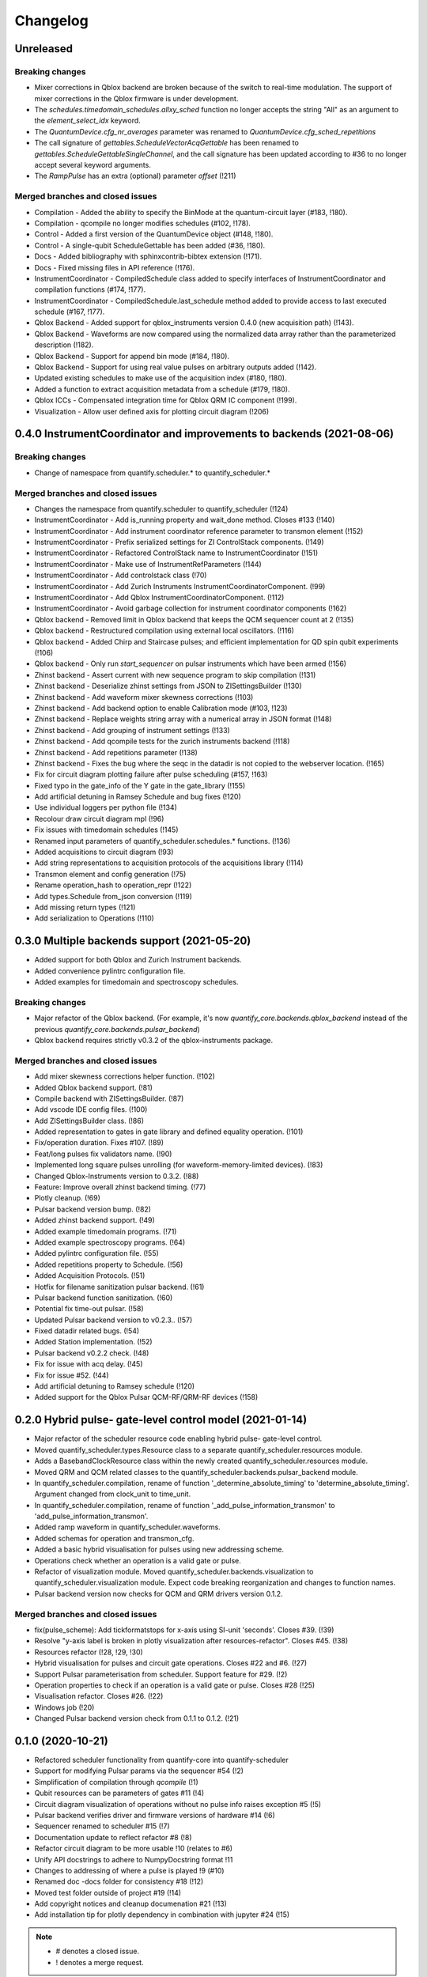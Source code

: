 =========
Changelog
=========

Unreleased
----------





Breaking changes
~~~~~~~~~~~~~~~~
* Mixer corrections in Qblox backend are broken because of the switch to real-time modulation. The support of mixer corrections in the Qblox firmware is under development.
* The `schedules.timedomain_schedules.allxy_sched` function no longer accepts the string "All" as an argument to the `element_select_idx` keyword.
* The `QuantumDevice.cfg_nr_averages` parameter was renamed to `QuantumDevice.cfg_sched_repetitions`
* The call signature of `gettables.ScheduleVectorAcqGettable` has been renamed to `gettables.ScheduleGettableSingleChannel`, and the call signature has been updated according to #36 to no longer accept several keyword arguments.
* The `RampPulse` has an extra (optional) parameter `offset` (!211)

Merged branches and closed issues
~~~~~~~~~~~~~~~~~~~~~~~~~~~~~~~~~
* Compilation - Added the ability to specify the BinMode at the quantum-circuit layer (#183, !180).
* Compilation - qcompile no longer modifies schedules (#102, !178).
* Control - Added a first version of the QuantumDevice object (#148, !180).
* Control - A single-qubit ScheduleGettable has been added (#36, !180).
* Docs - Added bibliography with sphinxcontrib-bibtex extension (!171).
* Docs - Fixed missing files in API reference (!176).
* InstrumentCoordinator - CompiledSchedule class added to specify interfaces of InstrumentCoordinator and compilation functions (#174, !177).
* InstrumentCoordinator - CompiledSchedule.last_schedule method added to provide access to last executed schedule (#167, !177).
* Qblox Backend - Added support for qblox_instruments version 0.4.0 (new acquisition path) (!143).
* Qblox Backend - Waveforms are now compared using the normalized data array rather than the parameterized description (!182).
* Qblox Backend - Support for append bin mode (#184, !180).
* Qblox Backend - Support for using real value pulses on arbitrary outputs added (!142).
* Updated existing schedules to make use of the acquisition index (#180, !180).
* Added a function to extract acquisition metadata from a schedule (#179, !180).
* Qblox ICCs - Compensated integration time for Qblox QRM IC component (!199).
* Visualization - Allow user defined axis for plotting circuit diagram (!206)

0.4.0 InstrumentCoordinator and improvements to backends (2021-08-06)
---------------------------------------------------------------------

Breaking changes
~~~~~~~~~~~~~~~~
* Change of namespace from quantify.scheduler.* to quantify_scheduler.*

Merged branches and closed issues
~~~~~~~~~~~~~~~~~~~~~~~~~~~~~~~~~
* Changes the namespace from quantify.scheduler to quantify_scheduler (!124)
* InstrumentCoordinator - Add is_running property and wait_done method. Closes #133 (!140)
* InstrumentCoordinator - Add instrument coordinator reference parameter to transmon element (!152)
* InstrumentCoordinator - Prefix serialized settings for ZI ControlStack components. (!149)
* InstrumentCoordinator - Refactored ControlStack name to InstrumentCoordinator (!151)
* InstrumentCoordinator - Make use of InstrumentRefParameters (!144)
* InstrumentCoordinator - Add controlstack class (!70)
* InstrumentCoordinator - Add Zurich Instruments InstrumentCoordinatorComponent. (!99)
* InstrumentCoordinator - Add Qblox InstrumentCoordinatorComponent. (!112)
* InstrumentCoordinator - Avoid garbage collection for instrument coordinator components (!162)
* Qblox backend - Removed limit in Qblox backend that keeps the QCM sequencer count at 2 (!135)
* Qblox backend - Restructured compilation using external local oscillators. (!116)
* Qblox backend - Added Chirp and Staircase pulses; and efficient implementation for QD spin qubit experiments (!106)
* Qblox backend - Only run `start_sequencer` on pulsar instruments which have been armed (!156)
* Zhinst backend - Assert current with new sequence program to skip compilation (!131)
* Zhinst backend - Deserialize zhinst settings from JSON to ZISettingsBuilder (!130)
* Zhinst backend - Add waveform mixer skewness corrections (!103)
* Zhinst backend - Add backend option to enable Calibration mode (#103, !123)
* Zhinst backend - Replace weights string array with a numerical array in JSON format (!148)
* Zhinst backend - Add grouping of instrument settings (!133)
* Zhinst backend - Add qcompile tests for the zurich instruments backend (!118)
* Zhinst backend - Add repetitions parameter (!138)
* Zhinst backend - Fixes the bug where the seqc in the datadir is not copied to the webserver location. (!165)
* Fix for circuit diagram plotting failure after pulse scheduling (#157, !163)
* Fixed typo in the gate_info of the Y gate in the gate_library (!155)
* Add artificial detuning in Ramsey Schedule and bug fixes (!120)
* Use individual loggers per python file (!134)
* Recolour draw circuit diagram mpl (!96)
* Fix issues with timedomain schedules (!145)
* Renamed input parameters of quantify_scheduler.schedules.* functions. (!136)
* Added acquisitions to circuit diagram (!93)
* Add string representations to acquisition protocols of the acquisitions library (!114)
* Transmon element and config generation (!75)
* Rename operation_hash to operation_repr (!122)
* Add types.Schedule from_json conversion (!119)
* Add missing return types (!121)
* Add serialization to Operations (!110)



0.3.0 Multiple backends support (2021-05-20)
------------------------------------------------
* Added support for both Qblox and Zurich Instrument backends.
* Added convenience pylintrc configuration file.
* Added examples for timedomain and spectroscopy schedules.


Breaking changes
~~~~~~~~~~~~~~~~
* Major refactor of the Qblox backend. (For example, it's now `quantify_core.backends.qblox_backend` instead of the previous `quantify_core.backends.pulsar_backend`)
* Qblox backend requires strictly v0.3.2 of the qblox-instruments package.


Merged branches and closed issues
~~~~~~~~~~~~~~~~~~~~~~~~~~~~~~~~~

* Add mixer skewness corrections helper function. (!102)
* Added Qblox backend support. (!81)
* Compile backend with ZISettingsBuilder. (!87)
* Add vscode IDE config files. (!100)
* Add ZISettingsBuilder class. (!86)
* Added representation to gates in gate library and defined equality operation. (!101)
* Fix/operation duration. Fixes #107. (!89)
* Feat/long pulses fix validators name. (!90)
* Implemented long square pulses unrolling (for waveform-memory-limited devices). (!83)
* Changed Qblox-Instruments version to 0.3.2. (!88)
* Feature: Improve overall zhinst backend timing. (!77)
* Plotly cleanup. (!69)
* Pulsar backend version bump. (!82)
* Added zhinst backend support. (!49)
* Added example timedomain programs. (!71)
* Added example spectroscopy programs. (!64)
* Added pylintrc configuration file. (!55)
* Added repetitions property to Schedule. (!56)
* Added Acquisition Protocols. (!51)
* Hotfix for filename sanitization pulsar backend. (!61)
* Pulsar backend function sanitization. (!60)
* Potential fix time-out pulsar. (!58)
* Updated Pulsar backend version to v0.2.3.. (!57)
* Fixed datadir related bugs. (!54)
* Added Station implementation. (!52)
* Pulsar backend v0.2.2 check. (!48)
* Fix for issue with acq delay. (!45)
* Fix for issue #52. (!44)
* Add artificial detuning to Ramsey schedule (!120)
* Added support for the Qblox Pulsar QCM-RF/QRM-RF devices (!158)



0.2.0 Hybrid pulse- gate-level control model (2021-01-14)
---------------------------------------------------------

* Major refactor of the scheduler resource code enabling hybrid pulse- gate-level control.
* Moved quantify_scheduler.types.Resource class to a separate quantify_scheduler.resources module.
* Adds a BasebandClockResource class within the newly created quantify_scheduler.resources module.
* Moved QRM and QCM related classes to the quantify_scheduler.backends.pulsar_backend module.
* In quantify_scheduler.compilation, rename of function '_determine_absolute_timing' to 'determine_absolute_timing'. Argument changed from clock_unit to time_unit.
* In quantify_scheduler.compilation, rename of function '_add_pulse_information_transmon' to 'add_pulse_information_transmon'.
* Added ramp waveform in quantify_scheduler.waveforms.
* Added schemas for operation and transmon_cfg.
* Added a basic hybrid visualisation for pulses using new addressing scheme.
* Operations check whether an operation is a valid gate or pulse.
* Refactor of visualization module. Moved quantify_scheduler.backends.visualization to quantify_scheduler.visualization module. Expect code breaking reorganization and changes to function names.
* Pulsar backend version now checks for QCM and QRM drivers version 0.1.2.

Merged branches and closed issues
~~~~~~~~~~~~~~~~~~~~~~~~~~~~~~~~~

* fix(pulse_scheme): Add tickformatstops for x-axis using SI-unit 'seconds'. Closes #39. (!39)
* Resolve "y-axis label is broken in plotly visualization after resources-refactor". Closes #45. (!38)
* Resources refactor (!28, !29, !30)
* Hybrid visualisation for pulses and circuit gate operations. Closes #22 and #6. (!27)
* Support Pulsar parameterisation from scheduler. Support feature for #29. (!2)
* Operation properties to check if an operation is a valid gate or pulse. Closes #28 (!25)
* Visualisation refactor. Closes #26. (!22)
* Windows job (!20)
* Changed Pulsar backend version check from 0.1.1 to 0.1.2. (!21)



0.1.0 (2020-10-21)
------------------
* Refactored scheduler functionality from quantify-core into quantify-scheduler
* Support for modifying Pulsar params via the sequencer #54 (!2)
* Simplification of compilation through `qcompile` (!1)
* Qubit resources can be parameters of gates #11 (!4)
* Circuit diagram visualization of operations without no pulse info raises exception #5 (!5)
* Pulsar backend verifies driver and firmware versions of hardware #14 (!6)
* Sequencer renamed to scheduler #15 (!7)
* Documentation update to reflect refactor #8 (!8)
* Refactor circuit diagram to be more usable !10 (relates to #6)
* Unify API docstrings to adhere to NumpyDocstring format !11
* Changes to addressing of where a pulse is played !9 (#10)
* Renamed doc -docs folder for consistency #18 (!12)
* Moved test folder outside of project #19 (!14)
* Add copyright notices and cleanup documenation #21 (!13)
* Add installation tip for plotly dependency in combination with jupyter #24 (!15)

.. note::

    * # denotes a closed issue.
    * ! denotes a merge request.
